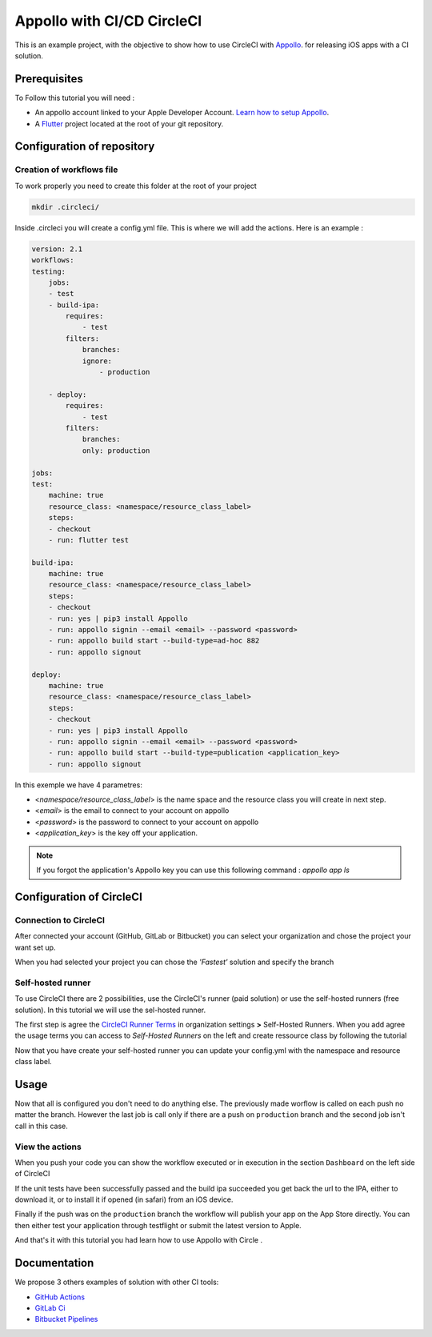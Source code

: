===========================
Appollo with CI/CD CircleCI
===========================

This is an example project, with the objective to show how to use CircleCI with `Appollo <https://github.com/Appollo-CLI/Appollo>`_.
for releasing iOS apps with a CI solution.  

.. image:: /.images/workflow.jpg 
    :align: center
    :width: 70%

-------------
Prerequisites
-------------

To Follow this tutorial you will need :

* An appollo account linked to your Apple Developer Account. `Learn how to setup Appollo <https://appollo.readthedocs.io/en/master/tutorial/2_configure_app_store_connect.html>`_.
* A `Flutter <https://docs.flutter.dev/get-started/install>`_ project located at the root of your git repository.

---------------------------
Configuration of repository
---------------------------

^^^^^^^^^^^^^^^^^^^^^^^^^^
Creation of workflows file
^^^^^^^^^^^^^^^^^^^^^^^^^^

To work properly you need to create this folder at the root of your project 

.. code-block::

    mkdir .circleci/

Inside .circleci you will create a config.yml file. This is where we will add the actions.
Here is an example :

.. code-block:: yml

    version: 2.1
    workflows:
    testing:
        jobs:
        - test
        - build-ipa:
            requires:
                - test
            filters:
                branches:
                ignore: 
                    - production

        - deploy:
            requires:
                - test
            filters:
                branches:
                only: production
        
    jobs:
    test:
        machine: true
        resource_class: <namespace/resource_class_label>
        steps:
        - checkout
        - run: flutter test

    build-ipa:
        machine: true
        resource_class: <namespace/resource_class_label>
        steps:
        - checkout
        - run: yes | pip3 install Appollo
        - run: appollo signin --email <email> --password <password>
        - run: appollo build start --build-type=ad-hoc 882
        - run: appollo signout

    deploy:
        machine: true
        resource_class: <namespace/resource_class_label>
        steps:
        - checkout
        - run: yes | pip3 install Appollo
        - run: appollo signin --email <email> --password <password>
        - run: appollo build start --build-type=publication <application_key>
        - run: appollo signout



In this exemple we have 4 parametres:

* <*namespace/resource_class_label*> is the name space and the resource class you will create in next step.
* <*email*> is the email to connect to your account on appollo
* <*password*> is the password to connect to your account on appollo
* <*application_key*> is the key off your application. 

.. note:: If you forgot the application's Appollo key you can use this following command :  `appollo app ls`


-------------------------
Configuration of CircleCI
-------------------------

^^^^^^^^^^^^^^^^^^^^^^
Connection to CircleCI
^^^^^^^^^^^^^^^^^^^^^^

After connected your account (GitHub, GitLab or Bitbucket) you can select your organization and chose the project your want set up.  

.. image:: /.images/setUp.jpg
    :align: center
    :width: 50%

When you had selected your project you can chose the *'Fastest'* solution and specify the branch

.. image:: /.images/modal.jpg
    :align: center
    :width: 50%

^^^^^^^^^^^^^^^^^^
Self-hosted runner
^^^^^^^^^^^^^^^^^^

To use CircleCI there are 2 possibilities, use the  CircleCI's runner (paid solution) or use the self-hosted runners (free solution).
In this tutorial we will use the sel-hosted runner.

The first step is agree the `CircleCI Runner Terms <https://circleci.com/legal/runner-terms>`_ in organization settings **>** Self-Hosted Runners.
When you add agree the usage terms you can access to *Self-Hosted Runners* on the left and create ressource class by following the tutorial 

.. image:: /.images/createressourceclass.jpg
    :align: center
    :width: 50%


Now that you have create your self-hosted runner you can update your config.yml with the namespace and resource class label.

-----
Usage
-----

Now that all is configured you don't need to do anything else. The previously made worflow is called on each push no matter the branch. 
However the last job is call only if there are a push on ``production`` branch and the second job isn't call in this case.

^^^^^^^^^^^^^^^^
View the actions
^^^^^^^^^^^^^^^^

When you push your code you can show the workflow executed or in execution in the section ``Dashboard`` on the left side of CircleCI

If the unit tests have been successfully passed and the build ipa succeeded you get back the url to the IPA, either to download it, or to install it if opened (in safari) from an iOS device.

Finally if the push was on the ``production`` branch the workflow will publish your app on the App Store directly. You can then either test your application through testflight or submit the latest version to Apple.

And that's it with this tutorial you had learn how to use Appollo with Circle .

-------------
Documentation
-------------
We propose 3 others examples of solution with other CI tools:

* `GitHub Actions <https://github.com/NathanSepul/flutter_ci_appollo>`_
* `GitLab Ci <https://gitlab.com/NathanSepul/flutter_ci_appollo>`_
* `Bitbucket Pipelines <https://bitbucket.org/appollo-ci-cd/flutter_appollo_ci>`_
